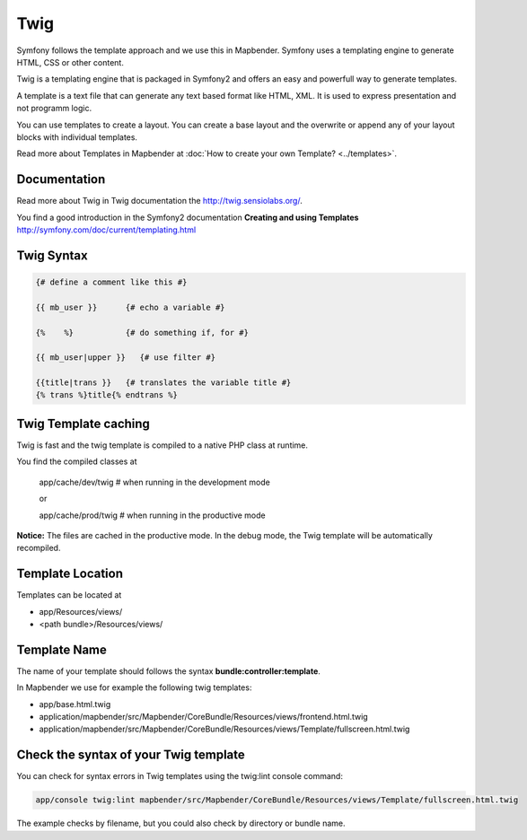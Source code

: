 .. _twig:

Twig
#####
Symfony follows the template approach and we use this in Mapbender. Symfony uses a templating engine to generate HTML, CSS or other content. 

Twig is a templating engine that is packaged in Symfony2 and offers an easy and powerfull way to generate templates. 

A template is a text file that can generate any text based format like HTML, XML. It is used to express presentation and not programm logic.

You can use templates to create a layout. You can create a base layout and the overwrite or append any of your layout blocks with individual templates.

Read more about Templates in Mapbender at :doc:`How to create your own Template? <../templates>`.


Documentation
*************
Read more about Twig in Twig documentation the http://twig.sensiolabs.org/.

You find a good introduction in the Symfony2 documentation **Creating and using Templates** http://symfony.com/doc/current/templating.html

 
Twig Syntax
***********

.. code-block:: yaml

   {# define a comment like this #}
   
   {{ mb_user }}      {# echo a variable #}
   
   {%    %}           {# do something if, for #}
   
   {{ mb_user|upper }}   {# use filter #}

   {{title|trans }}   {# translates the variable title #}
   {% trans %}title{% endtrans %} 


Twig Template caching
*********************
Twig is fast and the twig template is compiled to a native PHP class at runtime.

You find the compiled classes at

 app/cache/dev/twig   # when running in the development mode 

 or 

 app/cache/prod/twig   # when running in the productive mode 

**Notice:** The files are cached in the productive mode. In the debug mode, the Twig template will be automatically recompiled.

Template Location
****************************
Templates can be located at 

* app/Resources/views/
* <path bundle>/Resources/views/

Template Name
*************
The name of your template should follows the syntax **bundle:controller:template**.

In Mapbender we use for example the following twig templates:
 
* app/base.html.twig
* application/mapbender/src/Mapbender/CoreBundle/Resources/views/frontend.html.twig
* application/mapbender/src/Mapbender/CoreBundle/Resources/views/Template/fullscreen.html.twig


Check the syntax of your Twig template
**************************************
You can check for syntax errors in Twig templates using the twig:lint console command:

.. code-block:: yaml

 app/console twig:lint mapbender/src/Mapbender/CoreBundle/Resources/views/Template/fullscreen.html.twig

The example checks by filename, but you could also check by directory or bundle name.

.. ToDO
 assets  
 ****** 
 app-Variable
 ************
 example
 ******




